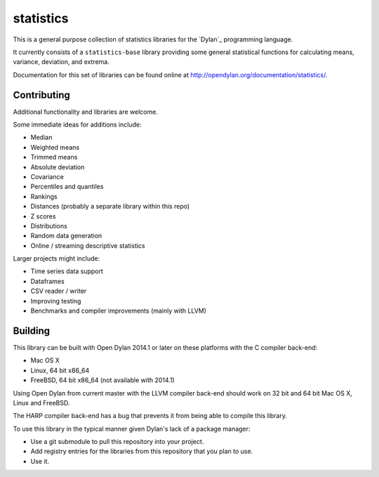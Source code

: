statistics
==========

This is a general purpose collection of statistics
libraries for the `Dylan`_ programming language.

It currently consists of a ``statistics-base``
library providing some general statistical functions
for calculating means, variance, deviation, and extrema.

Documentation for this set of libraries can be found
online at http://opendylan.org/documentation/statistics/.

Contributing
------------

Additional functionality and libraries are welcome.

Some immediate ideas for additions include:

* Median
* Weighted means
* Trimmed means
* Absolute deviation
* Covariance
* Percentiles and quantiles
* Rankings
* Distances (probably a separate library within this repo)
* Z scores
* Distributions
* Random data generation
* Online / streaming descriptive statistics

Larger projects might include:

* Time series data support
* Dataframes
* CSV reader / writer
* Improving testing
* Benchmarks and compiler improvements (mainly with LLVM)

Building
--------

This library can be built with Open Dylan 2014.1 or later
on these platforms with the C compiler back-end:

* Mac OS X
* Linux, 64 bit x86_64
* FreeBSD, 64 bit x86_64 (not available with 2014.1)

Using Open Dylan from current master with the LLVM compiler
back-end should work on 32 bit and 64 bit Mac OS X, Linux
and FreeBSD.

The HARP compiler back-end has a bug that prevents it
from being able to compile this library.

To use this library in the typical manner given Dylan's
lack of a package manager:

* Use a git submodule to pull this repository into your
  project.
* Add registry entries for the libraries from this
  repository that you plan to use.
* Use it.

